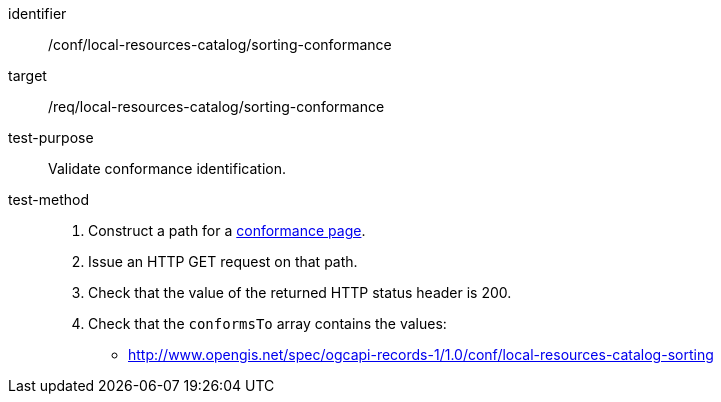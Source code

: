 [[ats_local-resources-catalog_sorting-conformance]]

//[width="90%",cols="2,6a"]
//|===
//^|*Abstract Test {counter:ats-id}* |*/conf/local-resources-catalog/sorting-conformance*
//^|Test Purpose |Validate conformance identification.
//^|Requirement |<<req_local-resources-catalog_sorting-conformance,/req/local-resources-catalog/sorting-conformance>>
//^|Test Method |. Construct a path for a https://docs.ogc.org/is/17-069r4/17-069r4.html#_operation_3[conformance page].
//. Issue an HTTP GET request on that path.
//. Check that the value of the returned HTTP status header is +200+.
//. Check that the `conformsTo` array contains the values:
//* http://www.opengis.net/spec/ogcapi-records-1/1.0/conf/local-resources-catalog-sorting
//|===


[abstract_test]
====
[%metadata]
identifier:: /conf/local-resources-catalog/sorting-conformance
target:: /req/local-resources-catalog/sorting-conformance
test-purpose:: Validate conformance identification.
test-method::
+
--
. Construct a path for a https://docs.ogc.org/is/17-069r4/17-069r4.html#_operation_3[conformance page].
. Issue an HTTP GET request on that path.
. Check that the value of the returned HTTP status header is +200+.
. Check that the `conformsTo` array contains the values:
* http://www.opengis.net/spec/ogcapi-records-1/1.0/conf/local-resources-catalog-sorting
--
====